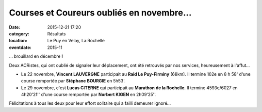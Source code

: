 Courses et Coureurs oubliés en novembre...
==========================================

:date: 2015-12-21 17:20
:category: Résultats
:location: Le Puy en Velay, La Rochelle
:eventdate: 2015-11


... brouillard en décembre !

Deux ACRistes, qui ont oublié de signaler leur déplacement, ont été retrouvés par nos services, heureusement à l'affut...

- Le 22 novembre, **Vincent LAUVERGNE** participait au **Raid Le Puy-Firminy** (68km). Il termine 102e en 8 h 58' d'une course remportée par **Stéphane BOURGIE** en 5h53'.

- Le 29 novembre, c'est **Lucas CITERNE** qui participait au **Marathon de la Rochelle**. Il termine 4593e/6027 en 4h20'21'' d'une course remportée par **Norbert KIGEN** en 2h09'25''.

Félicitations à tous les deux pour leur effort solitaire qui a failli demeurer ignoré...
